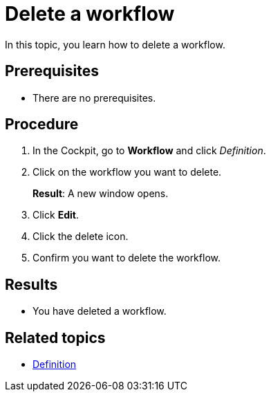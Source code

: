= Delete a workflow

In this topic, you learn how to delete a workflow.

== Prerequisites

* There are no prerequisites.

== Procedure

. In the Cockpit, go to *Workflow* and click _Definition_.
. Click on the workflow you want to delete.
+
*Result*: A new window opens.
. Click *Edit*.
. Click the delete icon.
. Confirm you want to delete the workflow.

== Results

* You have deleted a workflow.

== Related topics

* xref:workflow-definition.adoc[Definition]
